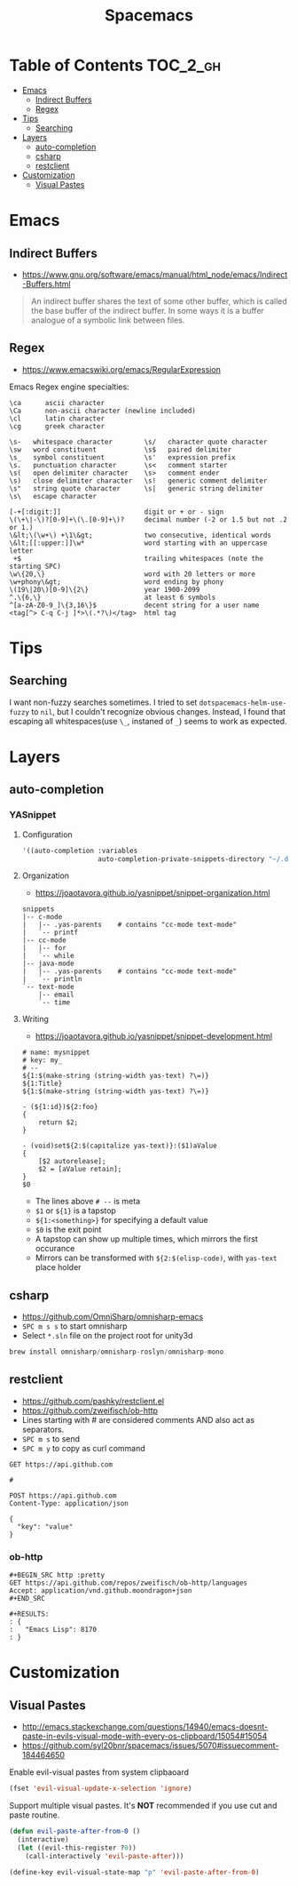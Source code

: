 #+TITLE: Spacemacs

* Table of Contents :TOC_2_gh:
 - [[#emacs][Emacs]]
   - [[#indirect-buffers][Indirect Buffers]]
   - [[#regex][Regex]]
 - [[#tips][Tips]]
   - [[#searching][Searching]]
 - [[#layers][Layers]]
   - [[#auto-completion][auto-completion]]
   - [[#csharp][csharp]]
   - [[#restclient][restclient]]
 - [[#customization][Customization]]
   - [[#visual-pastes][Visual Pastes]]

* Emacs
** Indirect Buffers
- https://www.gnu.org/software/emacs/manual/html_node/emacs/Indirect-Buffers.html
#+BEGIN_QUOTE
An indirect buffer shares the text of some other buffer,
which is called the base buffer of the indirect buffer.
In some ways it is a buffer analogue of a symbolic link between files.
#+END_QUOTE

** Regex
+ https://www.emacswiki.org/emacs/RegularExpression

Emacs Regex engine specialties:
#+BEGIN_EXAMPLE
    \ca      ascii character
    \Ca      non-ascii character (newline included)
    \cl      latin character
    \cg      greek character
#+END_EXAMPLE

#+BEGIN_EXAMPLE
    \s-   whitespace character        \s/   character quote character
    \sw   word constituent            \s$   paired delimiter
    \s_   symbol constituent          \s'   expression prefix
    \s.   punctuation character       \s<   comment starter
    \s(   open delimiter character    \s>   comment ender
    \s)   close delimiter character   \s!   generic comment delimiter
    \s"   string quote character      \s|   generic string delimiter
    \s\   escape character
#+END_EXAMPLE

#+BEGIN_EXAMPLE
   [-+[:digit:]]                     digit or + or - sign
   \(\+\|-\)?[0-9]+\(\.[0-9]+\)?     decimal number (-2 or 1.5 but not .2 or 1.)
   \&lt;\(\w+\) +\1\&gt;             two consecutive, identical words
   \&lt;[[:upper:]]\w*               word starting with an uppercase letter
    +$                               trailing whitespaces (note the starting SPC)
   \w\{20,\}                         word with 20 letters or more
   \w+phony\&gt;                     word ending by phony
   \(19\|20\)[0-9]\{2\}              year 1900-2099
   ^.\{6,\}                          at least 6 symbols
   ^[a-zA-Z0-9_]\{3,16\}$            decent string for a user name
   <tag[^> C-q C-j ]*>\(.*?\)</tag>  html tag
#+END_EXAMPLE

* Tips
** Searching
I want non-fuzzy searches sometimes. I tried to set ~dotspacemacs-helm-use-fuzzy~ to ~nil~, but I couldn't recognize obvious changes.
Instead, I found that escaping all whitespaces(use ~\_~, instaned of ~_~) seems to work as expected.

* Layers
** auto-completion
*** YASnippet
**** Configuration
#+BEGIN_SRC emacs-lisp
  '((auto-completion :variables
                     auto-completion-private-snippets-directory "~/.dotfiles/spacemacs/snippets")
#+END_SRC

**** Organization
- https://joaotavora.github.io/yasnippet/snippet-organization.html
#+BEGIN_EXAMPLE
  snippets
  |-- c-mode
  |   |-- .yas-parents    # contains "cc-mode text-mode"
  |   `-- printf
  |-- cc-mode
  |   |-- for
  |   `-- while
  |-- java-mode
  |   |-- .yas-parents    # contains "cc-mode text-mode"
  |   `-- println
  `-- text-mode
      |-- email
      `-- time
#+END_EXAMPLE

**** Writing
- https://joaotavora.github.io/yasnippet/snippet-development.html

#+BEGIN_EXAMPLE
  # name: mysnippet
  # key: my_
  # --
  ${1:$(make-string (string-width yas-text) ?\=)}
  ${1:Title}
  ${1:$(make-string (string-width yas-text) ?\=)}

  - (${1:id})${2:foo}
  {
      return $2;
  }

  - (void)set${2:$(capitalize yas-text)}:($1)aValue
  {
      [$2 autorelease];
      $2 = [aValue retain];
  }
  $0
#+END_EXAMPLE
- The lines above ~# --~ is meta
- ~$1~ or ~${1}~ is a tapstop
- ~${1:<something>}~ for specifying a default value
- ~$0~ is the exit point
- A tapstop can show up multiple times, which mirrors the first occurance
- Mirrors can be transformed with ~${2:$(elisp-code)~, with ~yas-text~ place holder

** csharp
- https://github.com/OmniSharp/omnisharp-emacs
- ~SPC m s s~ to start omnisharp
- Select ~*.sln~ file on the project root for unity3d

#+BEGIN_SRC csharp
  brew install omnisharp/omnisharp-roslyn/omnisharp-mono
#+END_SRC

** restclient
- https://github.com/pashky/restclient.el
- https://github.com/zweifisch/ob-http
- Lines starting with # are considered comments AND also act as separators.
- ~SPC m s~ to send
- ~SPC m y~ to copy as curl command

#+BEGIN_EXAMPLE
  GET https://api.github.com

  #

  POST https://api.github.com
  Content-Type: application/json

  {
    "key": "value"
  }
#+END_EXAMPLE
*** ob-http
#+BEGIN_EXAMPLE
  ,#+BEGIN_SRC http :pretty
  GET https://api.github.com/repos/zweifisch/ob-http/languages
  Accept: application/vnd.github.moondragon+json
  ,#+END_SRC

  ,#+RESULTS:
  : {
  :   "Emacs Lisp": 8170
  : }
#+END_EXAMPLE

* Customization
** Visual Pastes
- http://emacs.stackexchange.com/questions/14940/emacs-doesnt-paste-in-evils-visual-mode-with-every-os-clipboard/15054#15054
- https://github.com/syl20bnr/spacemacs/issues/5070#issuecomment-184464650

Enable evil-visual pastes from system clipbaoard
#+BEGIN_SRC emacs-lisp
  (fset 'evil-visual-update-x-selection 'ignore)
#+END_SRC

Support multiple visual pastes.
It's *NOT* recommended if you use cut and paste routine.
#+BEGIN_SRC emacs-lisp
  (defun evil-paste-after-from-0 ()
    (interactive)
    (let ((evil-this-register ?0))
      (call-interactively 'evil-paste-after)))

  (define-key evil-visual-state-map "p" 'evil-paste-after-from-0)
#+END_SRC
